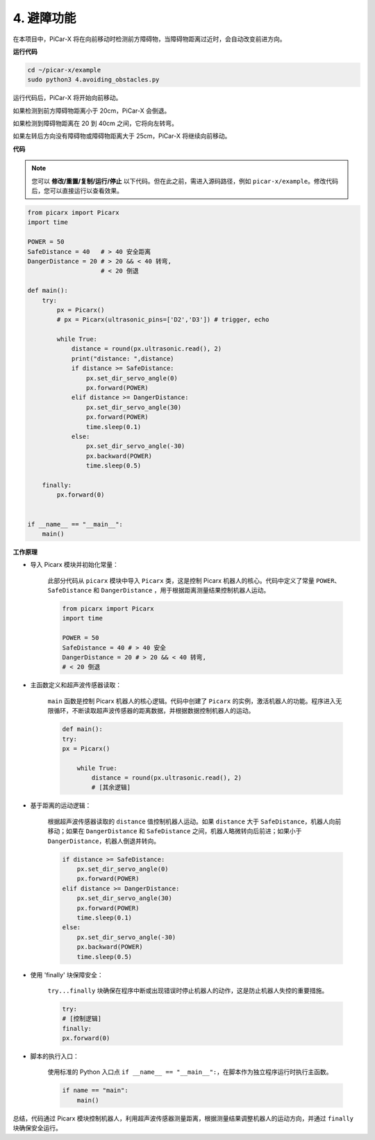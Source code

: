 .. _py_avoid:

4. 避障功能
=============================

在本项目中，PiCar-X 将在向前移动时检测前方障碍物，当障碍物距离过近时，会自动改变前进方向。

**运行代码**

.. raw:: html

    <run></run>

.. code-block::

    cd ~/picar-x/example
    sudo python3 4.avoiding_obstacles.py

运行代码后，PiCar-X 将开始向前移动。

如果检测到前方障碍物距离小于 20cm，PiCar-X 会倒退。

如果检测到障碍物距离在 20 到 40cm 之间，它将向左转弯。

如果左转后方向没有障碍物或障碍物距离大于 25cm，PiCar-X 将继续向前移动。

**代码**

.. note::
    您可以 **修改/重置/复制/运行/停止** 以下代码。但在此之前，需进入源码路径，例如 ``picar-x/example``。修改代码后，您可以直接运行以查看效果。

.. raw:: html

    <run></run>

.. code-block:: python

    from picarx import Picarx
    import time
    
    POWER = 50
    SafeDistance = 40   # > 40 安全距离
    DangerDistance = 20 # > 20 && < 40 转弯,
                        # < 20 倒退
    
    def main():
        try:
            px = Picarx()
            # px = Picarx(ultrasonic_pins=['D2','D3']) # trigger, echo
           
            while True:
                distance = round(px.ultrasonic.read(), 2)
                print("distance: ",distance)
                if distance >= SafeDistance:
                    px.set_dir_servo_angle(0)
                    px.forward(POWER)
                elif distance >= DangerDistance:
                    px.set_dir_servo_angle(30)
                    px.forward(POWER)
                    time.sleep(0.1)
                else:
                    px.set_dir_servo_angle(-30)
                    px.backward(POWER)
                    time.sleep(0.5)
    
        finally:
            px.forward(0)
    
    
    if __name__ == "__main__":
        main()

**工作原理**

* 导入 Picarx 模块并初始化常量：

    此部分代码从 ``picarx`` 模块中导入 ``Picarx`` 类，这是控制 Picarx 机器人的核心。代码中定义了常量 ``POWER``、 ``SafeDistance`` 和 ``DangerDistance`` ，用于根据距离测量结果控制机器人运动。

    .. code-block:: python

        from picarx import Picarx
        import time

        POWER = 50
        SafeDistance = 40 # > 40 安全
        DangerDistance = 20 # > 20 && < 40 转弯,
        # < 20 倒退

* 主函数定义和超声波传感器读取：

    ``main`` 函数是控制 Picarx 机器人的核心逻辑。代码中创建了 ``Picarx`` 的实例，激活机器人的功能。程序进入无限循环，不断读取超声波传感器的距离数据，并根据数据控制机器人的运动。

    .. code-block:: python
        
        def main():
        try:
        px = Picarx()

            while True:
                distance = round(px.ultrasonic.read(), 2)
                # [其余逻辑]

* 基于距离的运动逻辑：

    根据超声波传感器读取的 ``distance`` 值控制机器人运动。如果 ``distance`` 大于 ``SafeDistance``，机器人向前移动；如果在 ``DangerDistance`` 和 ``SafeDistance`` 之间，机器人略微转向后前进；如果小于 ``DangerDistance``，机器人倒退并转向。

    .. code-block:: python

        if distance >= SafeDistance:
            px.set_dir_servo_angle(0)
            px.forward(POWER)
        elif distance >= DangerDistance:
            px.set_dir_servo_angle(30)
            px.forward(POWER)
            time.sleep(0.1)
        else:
            px.set_dir_servo_angle(-30)
            px.backward(POWER)
            time.sleep(0.5)

* 使用 'finally' 块保障安全：

    ``try...finally`` 块确保在程序中断或出现错误时停止机器人的动作，这是防止机器人失控的重要措施。

    .. code-block:: python
        
        try:
        # [控制逻辑]
        finally:
        px.forward(0)

* 脚本的执行入口：

    使用标准的 Python 入口点 ``if __name__ == "__main__":``，在脚本作为独立程序运行时执行主函数。

    .. code-block:: python
        
        if name == "main":
            main()

总结，代码通过 Picarx 模块控制机器人，利用超声波传感器测量距离，根据测量结果调整机器人的运动方向，并通过 ``finally`` 块确保安全运行。
